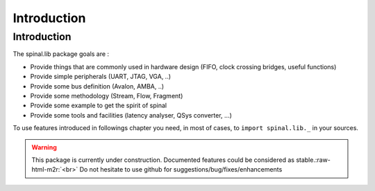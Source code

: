 .. role:: raw-html-m2r(raw)
   :format: html

Introduction
============

Introduction
------------

The spinal.lib package goals are :


* Provide things that are commonly used in hardware design (FIFO, clock crossing bridges, useful functions)
* Provide simple peripherals (UART, JTAG, VGA, ..)
* Provide some bus definition (Avalon, AMBA, ..)
* Provide some methodology (Stream, Flow, Fragment)
* Provide some example to get the spirit of spinal
* Provide some tools and facilities (latency analyser, QSys converter, ...)

To use features introduced in followings chapter you need, in most of cases, to ``import spinal.lib._`` in your sources.

.. warning::
   This package is currently under construction. Documented features could be considered as stable.\ :raw-html-m2r:`<br>` Do not hesitate to use github for suggestions/bug/fixes/enhancements
